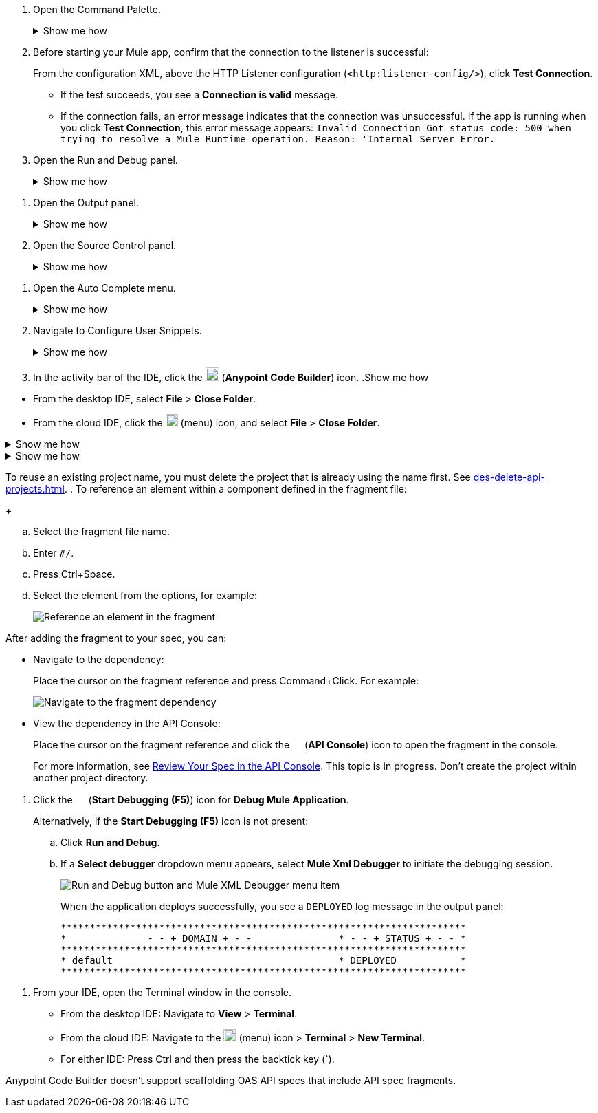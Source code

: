 // tag::open-command-palette[]
// Pointer to Command Palette
. Open the Command Palette.
+
.Show me how
[%collapsible]
====
* Use the keyboard shortcuts
** Mac: Cmd+Shift+p
** Windows: Ctrl+Shift+p
* From the desktop IDE, select *View* > *Command Palette*. 
* From the cloud IDE, click the image:anypoint-code-builder::icon-menu.png["cloud IDE menu",18,18] (menu) icon, and select *View* > *Command Palette*.
====
// end::open-command-palette[]
//
//
// tag::check-connection-http[]
. Before starting your Mule app, confirm that the connection to the listener is successful: 
+
From the configuration XML, above the HTTP Listener configuration (`<http:listener-config/>`), click *Test Connection*.

* If the test succeeds, you see a *Connection is valid* message.
* If the connection fails, an error message indicates that the connection was unsuccessful. If the app is running when you click *Test Connection*, this error message appears: `Invalid Connection Got status code: 500 when trying to resolve a Mule Runtime operation. Reason: 'Internal Server Error.`
// end::check-connection-http[]
//
//
// tag::open-run-debug[]
// Pointer to Run and Debug
. Open the Run and Debug panel.
+
.Show me how
[%collapsible]
====
** Click the image:icon-run-debug.png["",15,15] (*Run and Debug*) icon in the activity bar.
** Use the keyboard shortcuts:
+
*** Mac: Cmd+Shift+d
*** Windows: Ctrl+Shift+d
** In the desktop IDE, select *View* > *Run*.
** In the cloud IDE, select *File* > *View* > *Run*.
====
// end::open-run-debug[]
//

//
// tag::open-output-panel[]
// Pointer to Output Panel
. Open the Output panel.
+
.Show me how
[%collapsible]
====
* Use the keyboard shortcuts:
+
** Mac: Cmd+Shift+u
** Windows: Ctrl+Shift+u
* In the desktop IDE, select *View* > *Output*.
* In the cloud IDE, select *File* > *View* > *Output*.
====
// end::open-output-panel[]
//
//
// tag::open-source-control[]
// Pointer to Source Control Panel
. Open the Source Control panel.
+
.Show me how
[%collapsible]
====
Click the image:icon-source-control.png["",15,15] (*Source Control*) icon in the activity bar or use the keyboard shortcuts:

* Mac: Ctrl+Shift+g
* Windows: Cmd+Shift+g
====
// end::open-source-control[]

// tag::open-auto-complete[]
// Pointer to Auto Complete menu
. Open the Auto Complete menu.
+
.Show me how
[%collapsible]
====
* Mac: Ctrl+Space
* Windows: Cmd+Space
====
// end::open-auto-complete[]
//
//
// tag::configure-user-snippets[]
// Pointer to Configure User Snippets
. Navigate to Configure User Snippets.
+
.Show me how
[%collapsible]
====
* In the desktop IDE, navigate to *Code* > *Settings* > *Configure User Snippets*.
* In the cloud IDE, navigate from the File menu to *Preferences* > *Configure User Snippets*.
* In either IDE:
.. Use keyboard shortcuts to open the Command Palette:
** Mac: Cmd+Shift+p
** Windows: Ctrl+Shift+p
.. Select this command:
+
[source,command]
----
Snippets: Configure User Snippets
----
====
// end::configure-user-snippets[]
//
//
// tag::open-ide[]
// Open the ACB IDE
. In the activity bar of the IDE, click the image:icon-ms-logo.png["",20,20] (*Anypoint Code Builder*) icon.
// end::open-ide[]
//
//
// tag::close-project[]
// Pointer to Close Project
.Show me how
[%collapsible]
====
* From the desktop IDE, select *File* > *Close Folder*. 
* From the cloud IDE, click the image:anypoint-code-builder::icon-menu.png["cloud IDE menu",18,18] (menu) icon, and select *File* > *Close Folder*.
====
// end::close-project[]
//
//
// tag::platform-urls[]
// Pointer to Platform URLs
.Show me how
[%collapsible]
====
* US Cloud (non-EU host): https://www.anypoint.mulesoft.com/login/[Anypoint Platform (US)^]
* EU Cloud (EU host): https://eu1.anypoint.mulesoft.com/login/[Anypoint Platform (EU)^]
====
// end::platform-urls[]
//
//
// tag::exchange-urls[]
// Pointer to Exchange URLs
.Show me how
[%collapsible]
====
* US Cloud (non-EU host): https://www.anypoint.mulesoft.com/exchange/[Exchange (US)^]
* EU Cloud (EU host): https://eu1.anypoint.mulesoft.com/exchange/[Exchange (EU)^]
====
// end::exchange-urls[]
//
//
// tag::no-project-name-reuse[]
// Cannot reuse project name
To reuse an existing project name, you must delete the project that is already using the name first. See
xref:des-delete-api-projects.adoc[].
// end::no-project-name-reuse[]
//
//
// tag::ref-element[]
// Reference an Element
. To reference an element within a component defined in the fragment file:
+
--
.. Select the fragment file name.
.. Enter `#/`.
.. Press Ctrl+Space.
.. Select the element from the options, for example:
+
image::des-api-frag-ref-element.png["Reference an element in the fragment"]
--
// end::ref-element[]
//
//
// tag::after-add-fragment[]
// After Adding Fragment
After adding the fragment to your spec, you can:

* Navigate to the dependency:
+
Place the cursor on the fragment reference and press Command+Click.
For example:
+
image::des-api-frag-goto-dependencies.png["Navigate to the fragment dependency"]
* View the dependency in the API Console:
+
Place the cursor on the fragment reference and click the 
image:icon-api-console.png["",14,14] (*API Console*) icon to open the fragment in the console.
+
For more information, see xref:des-create-api-specs.adoc#review-spec-console[Review Your Spec in the API Console].
// end::after-add-fragment[]
//
//
// tag::in-progress[]
// In Progress
This topic is in progress.
// end::in-progress[]
//
//
// tag::proj-directory-warn[]
// Project Directory warning
Don't create the project within another project directory.
// end::proj-directory-warn[]
//

//
// tag::deploy-locally[]
. Click the image:icon-start-debug.png["",15,15] (*Start Debugging (F5)*) icon for *Debug Mule Application*.
+
Alternatively, if the *Start Debugging (F5)* icon is not present:


.. Click *Run and Debug*. 
.. If a *Select debugger* dropdown menu appears, select *Mule Xml Debugger* to initiate the debugging session.
+
image::anypoint-code-builder::run-debug-imported-folder.png["Run and Debug button and Mule XML Debugger menu item"]
+
When the application deploys successfully, you see a `DEPLOYED` log message in the output panel:
+
[souce,output panel]
----
**********************************************************************
*              - - + DOMAIN + - -               * - - + STATUS + - - *
**********************************************************************
* default                                       * DEPLOYED           *
**********************************************************************
----
// end::deploy-locally[]
//

//
// tag::open-terminal[]
. From your IDE, open the Terminal window in the console.

* From the desktop IDE: Navigate to *View* > *Terminal*.
* From the cloud IDE: Navigate to the image:anypoint-code-builder::icon-menu.png["cloud IDE menu",18,18] (menu) icon > *Terminal* > *New Terminal*.
* For either IDE: Press Ctrl and then press the backtick key (`).
// end::open-terminal[]
//

//
// tag::fragments-not-scaffolded[]
// Fragments Not Scaffolded
Anypoint Code Builder doesn't support scaffolding OAS API specs that include API spec fragments.
// end::fragments-not-scaffolded[]
//

